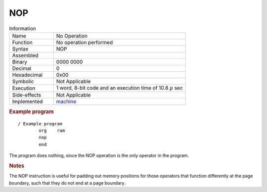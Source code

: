 .. _hardware-machine-nop:

NOP
===

.. list-table:: Information
   :widths: 25 75
   :header-rows: 0


   * - Name
     - No Operation
   * - Function
     - No operation performed
   * - Syntax
     - NOP
   * - Assembled
     -
   * - Binary
     - 0000 0000
   * - Decimal
     - 0
   * - Hexadecimal
     - 0x00 
   * - Symbolic
     - Not Applicable
   * - Execution
     - 1 word, 8-bit code and an execution time of 10.8 |mu| sec
   * - Side-effects
     - Not Applicable
   * - Implemented
     - `machine`_

.. rubric:: Example program

::

    / Example program
            org    ram
            nop
            end

The program does nothing, since the NOP operation is the only operator in the program.

.. rubric:: Notes


The NOP instruction is useful for padding out memory positions for those operators that function differently at the page boundary, such that they do not end at a page boundary. 

.. |mu| replace:: :math:`{\mu}`
.. _machine: https://github.com/alshapton/Pyntel4004/blob/main/pyntel4004/src/hardware/machine.py
